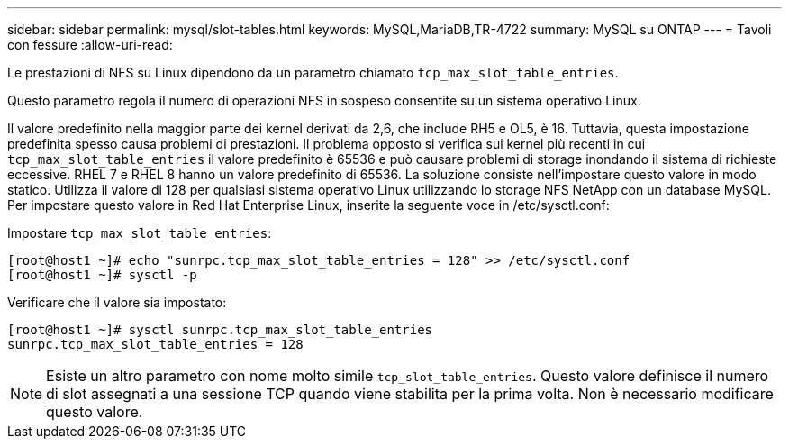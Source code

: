 ---
sidebar: sidebar 
permalink: mysql/slot-tables.html 
keywords: MySQL,MariaDB,TR-4722 
summary: MySQL su ONTAP 
---
= Tavoli con fessure
:allow-uri-read: 


[role="lead"]
Le prestazioni di NFS su Linux dipendono da un parametro chiamato `tcp_max_slot_table_entries`.

Questo parametro regola il numero di operazioni NFS in sospeso consentite su un sistema operativo Linux.

Il valore predefinito nella maggior parte dei kernel derivati da 2,6, che include RH5 e OL5, è 16. Tuttavia, questa impostazione predefinita spesso causa problemi di prestazioni. Il problema opposto si verifica sui kernel più recenti in cui `tcp_max_slot_table_entries` il valore predefinito è 65536 e può causare problemi di storage inondando il sistema di richieste eccessive. RHEL 7 e RHEL 8 hanno un valore predefinito di 65536. La soluzione consiste nell'impostare questo valore in modo statico. Utilizza il valore di 128 per qualsiasi sistema operativo Linux utilizzando lo storage NFS NetApp con un database MySQL. Per impostare questo valore in Red Hat Enterprise Linux, inserite la seguente voce in /etc/sysctl.conf:

Impostare `tcp_max_slot_table_entries`:

....
[root@host1 ~]# echo "sunrpc.tcp_max_slot_table_entries = 128" >> /etc/sysctl.conf
[root@host1 ~]# sysctl -p
....
Verificare che il valore sia impostato:

....
[root@host1 ~]# sysctl sunrpc.tcp_max_slot_table_entries
sunrpc.tcp_max_slot_table_entries = 128
....

NOTE: Esiste un altro parametro con nome molto simile `tcp_slot_table_entries`. Questo valore definisce il numero di slot assegnati a una sessione TCP quando viene stabilita per la prima volta. Non è necessario modificare questo valore.
